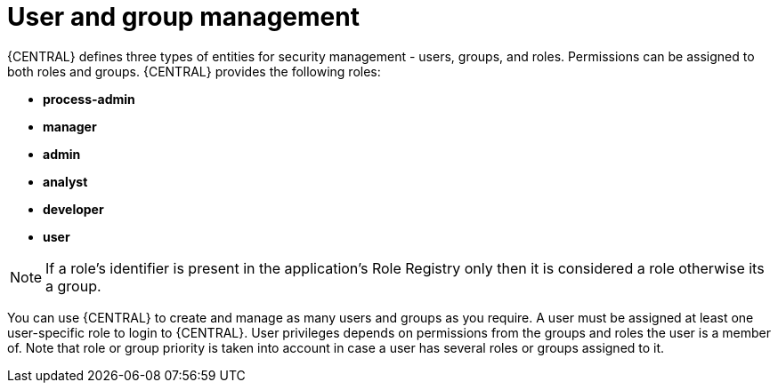 [id='con-business-central-user-management_{context}']
= User and group management

{CENTRAL} defines three types of entities for security management - users, groups, and roles. Permissions can be assigned to both roles and groups. {CENTRAL} provides the following roles:

* *process-admin*
* *manager*
* *admin*
* *analyst*
* *developer*
* *user*

[NOTE]
====
If a role's identifier is present in the application's Role Registry only then it is considered a role otherwise its a group.
====

You can use {CENTRAL} to create and manage as many users and groups as you require. A user must be assigned at least one user-specific role to login to {CENTRAL}. User privileges depends on permissions from the groups and roles the user is a member of. Note that role or group priority is taken into account in case a user has several roles or groups assigned to it.
